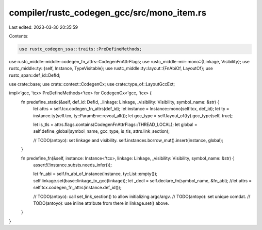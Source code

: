 compiler/rustc_codegen_gcc/src/mono_item.rs
===========================================

Last edited: 2023-03-30 20:35:59

Contents:

.. code-block:: rs

    use rustc_codegen_ssa::traits::PreDefineMethods;
use rustc_middle::middle::codegen_fn_attrs::CodegenFnAttrFlags;
use rustc_middle::mir::mono::{Linkage, Visibility};
use rustc_middle::ty::{self, Instance, TypeVisitable};
use rustc_middle::ty::layout::{FnAbiOf, LayoutOf};
use rustc_span::def_id::DefId;

use crate::base;
use crate::context::CodegenCx;
use crate::type_of::LayoutGccExt;

impl<'gcc, 'tcx> PreDefineMethods<'tcx> for CodegenCx<'gcc, 'tcx> {
    fn predefine_static(&self, def_id: DefId, _linkage: Linkage, _visibility: Visibility, symbol_name: &str) {
        let attrs = self.tcx.codegen_fn_attrs(def_id);
        let instance = Instance::mono(self.tcx, def_id);
        let ty = instance.ty(self.tcx, ty::ParamEnv::reveal_all());
        let gcc_type = self.layout_of(ty).gcc_type(self, true);

        let is_tls = attrs.flags.contains(CodegenFnAttrFlags::THREAD_LOCAL);
        let global = self.define_global(symbol_name, gcc_type, is_tls, attrs.link_section);

        // TODO(antoyo): set linkage and visibility.
        self.instances.borrow_mut().insert(instance, global);
    }

    fn predefine_fn(&self, instance: Instance<'tcx>, linkage: Linkage, _visibility: Visibility, symbol_name: &str) {
        assert!(!instance.substs.needs_infer());

        let fn_abi = self.fn_abi_of_instance(instance, ty::List::empty());
        self.linkage.set(base::linkage_to_gcc(linkage));
        let _decl = self.declare_fn(symbol_name, &fn_abi);
        //let attrs = self.tcx.codegen_fn_attrs(instance.def_id());

        // TODO(antoyo): call set_link_section() to allow initializing argc/argv.
        // TODO(antoyo): set unique comdat.
        // TODO(antoyo): use inline attribute from there in linkage.set() above.
    }
}


